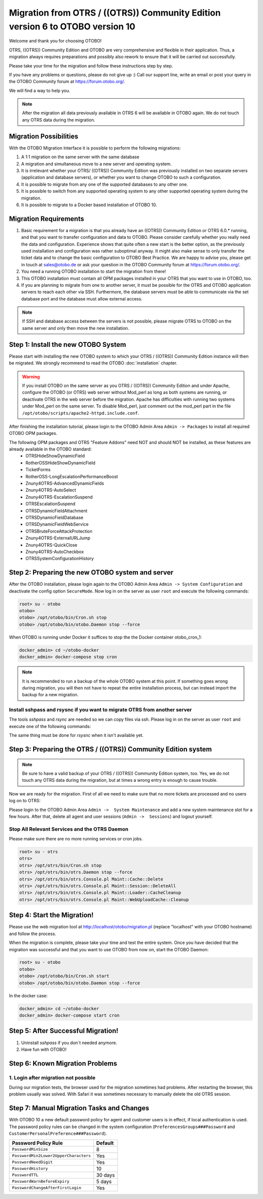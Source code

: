 Migration from OTRS / ((OTRS)) Community Edition version 6 to OTOBO version 10
=================================

Welcome and thank you for choosing OTOBO!

OTRS, ((OTRS)) Community Edition and OTOBO are very comprehensive and flexible in their application. Thus, a migration always requires
preparations and possibly also rework to ensure that it will be carried out successfully.

Please take your time for the migration and follow these instructions step by step.

If you have any problems or questions, please do not give up :) Call our support line, write an email or post your query
in the OTOBO Community forum at https://forum.otobo.org/.

We will find a way to help you.

.. note::
    After the migration all data previously available in OTRS 6 will be available in OTOBO again.
    We do not touch any OTRS data during the migration.

Migration Possibilities
----------------------

With the OTOBO Migration Interface it is possible to perform the following migrations:

1. A 1:1 migration on the same server with the same database

2. A migration and simultaneous move to a new server and operating system.

3. It is irrelevant whether your OTRS/ ((OTRS)) Community Edition was previously installed on two separate servers (application and database servers), or whether you want to change OTOBO to such a configuration.

4. It is possible to migrate from any one of the supported databases to any other one.

5. It is possible to switch from any supported operating system to any other supported operating system during the migration.

6. It is possible to migrate to a Docker based installation of OTOBO 10.


Migration Requirements
----------------------

1. Basic requirement for a migration is that you already have an ((OTRS)) Community Edition or OTRS 6.0.\* running, and that you want to transfer configuration and data to OTOBO. Please consider carefully whether you really need the data and configuration. Experience shows that quite often a new start is the better option, as the previously used installation and configuration was rather suboptimal anyway. It might also make sense to only transfer the ticket data and to change the basic configuration to OTOBO Best Practice. We are happy to advise you, please get in touch at sales@otobo.de or ask your question in the OTOBO Community forum at https://forum.otobo.org/.

2. You need a running OTOBO installation to start the migration from there!

3. This OTOBO installation must contain all OPM packages installed in your OTRS that you want to use in OTOBO, too.

4. If you are planning to migrate from one to another server, it must be possible for the OTRS and OTOBO application servers to reach each other via SSH. Furthermore, the database servers must be able to communicate via the set database port and the database must allow external access.

.. note::

    If SSH and database access between the servers is not possible, please migrate OTRS to OTOBO on the same server and only then move the new installation.

Step 1: Install the new OTOBO System
------------------------------------

Please start with installing the new OTOBO system to which your OTRS / ((OTRS)) Community Edition instance will then be migrated.
We strongly recommend to read the OTOBO :doc:`installation` chapter.

.. warning::

    If you install OTOBO on the same server as you OTRS / ((OTRS)) Community Edition and under Apache, configure the OTOBO (or OTRS) web server without Mod_perl as long as both systems are running,
    or deactivate OTRS in the web server before the migration. Apache has difficulties with running two systems under Mod_perl on the same server.
    To disable Mod_perl, just comment out the mod_perl part in the file ``/opt/otobo/scripts/apache2-httpd.include.conf``.

After finishing the installation tutorial, please login to the OTOBO Admin Area ``Admin -> Packages``
to install all required OTOBO OPM packages.

The following OPM packages and OTRS "Feature Addons" need NOT and should NOT be installed, as these features are already available in the OTOBO standard:
    - OTRSHideShowDynamicField
    - RotherOSSHideShowDynamicField
    - TicketForms
    - RotherOSS-LongEscalationPerformanceBoost
    - Znuny4OTRS-AdvancedDynamicFields
    - Znuny4OTRS-AutoSelect
    - Znuny4OTRS-EscalationSuspend
    - OTRSEscalationSuspend
    - OTRSDynamicFieldAttachment
    - OTRSDynamicFieldDatabase
    - OTRSDynamicFieldWebService
    - OTRSBruteForceAttackProtection
    - Znuny4OTRS-ExternalURLJump
    - Znuny4OTRS-QuickClose
    - Znuny4OTRS-AutoCheckbox
    - OTRSSystemConfigurationHistory


Step 2: Preparing the new OTOBO system and server
--------------------------------------

After the OTOBO installation, please login again to the OTOBO Admin Area ``Admin -> System Configuration`` and deactivate the config option ``SecureMode``.
Now log in on the server as user ``root`` and execute the following commands:

.. code-block:: bash

    root> su - otobo
    otobo>
    otobo> /opt/otobo/bin/Cron.sh stop
    otobo> /opt/otobo/bin/otobo.Daemon stop --force

When OTOBO is running under Docker it suffices to stop the the Docker container otobo_cron_1:

.. code-block:: bash

    docker_admin> cd ~/otobo-docker
    docker_admin> docker-compose stop cron

.. note::

   It is recommended to run a backup of the whole OTOBO system at this point. If something goes wrong during migration, you will then not have to
   repeat the entire installation process, but can instead import the backup for a new migration.

   .. seealso::

      We advise you to read the OTOBO :doc:`backup-restore` chapter.


Install sshpass and rsysnc if you want to migrate OTRS from another server
~~~~~~~~~~~~~~~~~~~~~~~~~~~~~~~~~~~

The tools *sshpass* and *rsync* are needed so we can copy files via ssh. Please log in on the server as user ``root``
and execute one of the following commands:

.. code-block:: Install sshpass

.. code-block:: Install sshpass under Debian / Ubuntu Linux
    $ sudo apt-get install sshpass

.. code-block:: Install sshpass under RHEL/CentOS Linux
    $ sudo yum install sshpass

.. code-block:: Install sshpass under Fedora
    $ sudo dnf install sshpass

.. code-block:: Install sshpass under OpenSUSE Linux
    $ sudo zypper install sshpass

The same thing must be done for *rsysnc* when it isn't available yet.


Step 3: Preparing the OTRS / ((OTRS)) Community Edition system
---------------------------------

.. note::
    Be sure to have a valid backup of your OTRS / ((OTRS)) Community Edition system, too. Yes, we do not touch any OTRS data during the migration, but at times
    a wrong entry is enough to cause trouble.


Now we are ready for the migration. First of all we need to make sure that no more tickets are processed and
no users log on to OTRS:

Please login to the OTOBO Admin Area ``Admin ->  System Maintenance`` and add a new system maintenance slot for a few hours.
After that, delete all agent and user sessions (``Admin ->  Sessions``) and logout yourself.

Stop All Relevant Services and the OTRS Daemon
~~~~~~~~~~~~~~~~~~~~~~~~~~~~~~~~~~~~~~~~~~~~~~

Please make sure there are no more running services or cron jobs.

.. code-block:: bash

    root> su - otrs
    otrs>
    otrs> /opt/otrs/bin/Cron.sh stop
    otrs> /opt/otrs/bin/otrs.Daemon stop --force
    otrs> /opt/otrs/bin/otrs.Console.pl Maint::Cache::Delete
    otrs> /opt/otrs/bin/otrs.Console.pl Maint::Session::DeleteAll
    otrs> /opt/otrs/bin/otrs.Console.pl Maint::Loader::CacheCleanup
    otrs> /opt/otrs/bin/otrs.Console.pl Maint::WebUploadCache::Cleanup


Step 4: Start the Migration!
----------------------------

Please use the web migration tool at http://localhost/otobo/migration.pl (replace "localhost" with your OTOBO hostname)
and follow the process.

When the migration is complete, please take your time and test the entire system. Once you have decided
that the migration was successful and that you want to use OTOBO from now on, start the OTOBO Daemon:

.. code-block:: bash

    root> su - otobo
    otobo>
    otobo> /opt/otobo/bin/Cron.sh start
    otobo> /opt/otobo/bin/otobo.Daemon stop --force

In the docker case:

.. code-block:: bash

    docker_admin> cd ~/otobo-docker
    docker_admin> docker-compose start cron


Step 5: After Successful Migration!
----------------------------

1. Uninstall *sshpass* if you don´t needed anymore.
2. Have fun with OTOBO!


Step 6: Known Migration Problems
-------------------------------

1. Login after migration not possible
~~~~~~~~~~~~~~~~~~~~~~~~~~~~~~~~~~~~

During our migration tests, the browser used for the migration sometimes had problems.
After restarting the browser, this problem usually was solved. With Safari it was sometimes necessary to manually delete the old OTRS session.

Step 7: Manual Migration Tasks and Changes
------------------------------------------

With OTOBO 10 a new default password policy for agent and customer users is in effect, if local authentication is used. The password policy rules can be changed in the system configuration (``PreferencesGroups###Password`` and ``CustomerPersonalPreference###Password``).

+---------------------------------------+--------------+
| Password Policy Rule                  | Default      |
+=======================================+==============+
| ``PasswordMinSize``                   | 8            |
+---------------------------------------+--------------+
| ``PasswordMin2Lower2UpperCharacters`` | Yes          |
+---------------------------------------+--------------+
| ``PasswordNeedDigit``                 | Yes          |
+---------------------------------------+--------------+
| ``PasswordHistory``                   | 10           |
+---------------------------------------+--------------+
| ``PasswordTTL``                       | 30 days      |
+---------------------------------------+--------------+
| ``PasswordWarnBeforeExpiry``          | 5 days       |
+---------------------------------------+--------------+
| ``PasswordChangeAfterFirstLogin``     | Yes          |
+---------------------------------------+--------------+
